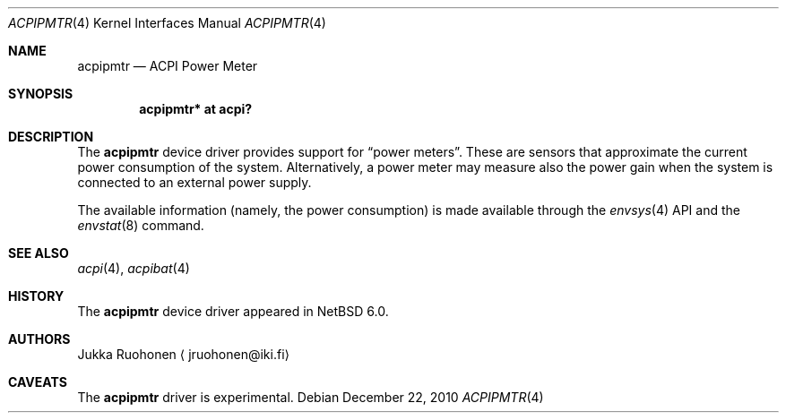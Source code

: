 .\" $NetBSD: acpipmtr.4,v 1.1 2011/01/05 20:08:13 jruoho Exp $
.\"
.\" Copyright (c) 2010 Jukka Ruohonen <jruohonen@iki.fi>
.\" All rights reserved.
.\"
.\" Redistribution and use in source and binary forms, with or without
.\" modification, are permitted provided that the following conditions
.\" are met:
.\" 1. Redistributions of source code must retain the above copyright
.\"    notice, this list of conditions and the following disclaimer.
.\" 2. Neither the name of the author nor the names of any
.\"    contributors may be used to endorse or promote products derived
.\"    from this software without specific prior written permission.
.\"
.\" THIS SOFTWARE IS PROVIDED BY THE AUTHOR AND CONTRIBUTORS
.\" ``AS IS'' AND ANY EXPRESS OR IMPLIED WARRANTIES, INCLUDING, BUT NOT LIMITED
.\" TO, THE IMPLIED WARRANTIES OF MERCHANTABILITY AND FITNESS FOR A PARTICULAR
.\" PURPOSE ARE DISCLAIMED.  IN NO EVENT SHALL THE FOUNDATION OR CONTRIBUTORS
.\" BE LIABLE FOR ANY DIRECT, INDIRECT, INCIDENTAL, SPECIAL, EXEMPLARY, OR
.\" CONSEQUENTIAL DAMAGES (INCLUDING, BUT NOT LIMITED TO, PROCUREMENT OF
.\" SUBSTITUTE GOODS OR SERVICES; LOSS OF USE, DATA, OR PROFITS; OR BUSINESS
.\" INTERRUPTION) HOWEVER CAUSED AND ON ANY THEORY OF LIABILITY, WHETHER IN
.\" CONTRACT, STRICT LIABILITY, OR TORT (INCLUDING NEGLIGENCE OR OTHERWISE)
.\" ARISING IN ANY WAY OUT OF THE USE OF THIS SOFTWARE, EVEN IF ADVISED OF THE
.\" POSSIBILITY OF SUCH DAMAGE.
.\"
.Dd December 22, 2010
.Dt ACPIPMTR 4
.Os
.Sh NAME
.Nm acpipmtr
.Nd ACPI Power Meter
.Sh SYNOPSIS
.Cd "acpipmtr* at acpi?"
.Sh DESCRIPTION
The
.Nm
device driver provides support for
.Dq power meters .
These are sensors that approximate the current
power consumption of the system.
Alternatively, a power meter may measure also the power gain
when the system is connected to an external power supply.
.Pp
The available information (namely, the power consumption)
is made available through the
.Xr envsys 4
.Tn API
and the
.Xr envstat 8
command.
.Sh SEE ALSO
.Xr acpi 4 ,
.Xr acpibat 4
.Sh HISTORY
The
.Nm
device driver appeared in
.Nx 6.0 .
.Sh AUTHORS
.An Jukka Ruohonen
.Aq jruohonen@iki.fi
.Sh CAVEATS
The
.Nm
driver is experimental.
